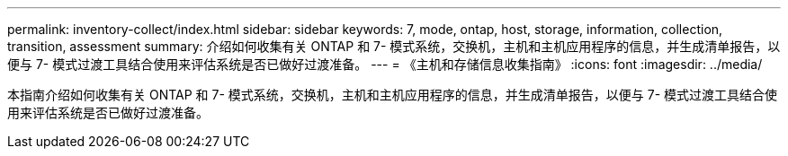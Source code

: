 ---
permalink: inventory-collect/index.html 
sidebar: sidebar 
keywords: 7, mode, ontap, host, storage, information, collection, transition, assessment 
summary: 介绍如何收集有关 ONTAP 和 7- 模式系统，交换机，主机和主机应用程序的信息，并生成清单报告，以便与 7- 模式过渡工具结合使用来评估系统是否已做好过渡准备。 
---
= 《主机和存储信息收集指南》
:icons: font
:imagesdir: ../media/


[role="lead"]
本指南介绍如何收集有关 ONTAP 和 7- 模式系统，交换机，主机和主机应用程序的信息，并生成清单报告，以便与 7- 模式过渡工具结合使用来评估系统是否已做好过渡准备。
